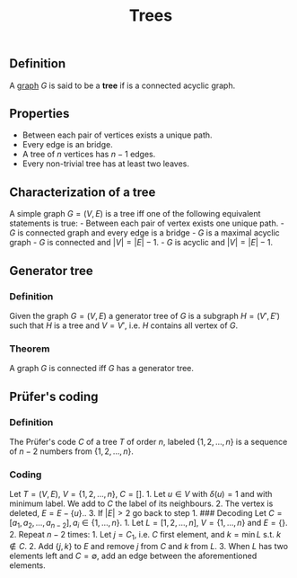 :PROPERTIES:
:ID: C4A39B82-0520-41E4-B9DD-B40A93856ADA
:END:
#+title: Trees

** Definition
A [[id:06F8A232-B4F7-424C-9F0B-098AC6CBEE6D][graph]] \(G\) is said to be a *tree* if is a connected acyclic graph.

** Properties
- Between each pair of vertices exists a unique path.
- Every edge is an bridge.
- A tree of \(n\) vertices has \(n-1\) edges.
- Every non-trivial tree has at least two leaves.

** Characterization of a tree
A simple graph \(G=(V, E)\) is a tree iff one of the following equivalent statements is true: - Between each pair of vertex exists one unique path. - \(G\) is connected graph and every edge is a bridge - \(G\) is a maximal acyclic graph - \(G\) is connected and \(|V|=|E| -1\). - \(G\) is acyclic and \(|V|=|E| -1\).

** Generator tree
*** Definition
Given the graph \(G = (V, E)\) a generator tree of \(G\) is a subgraph \(H=(V', E')\) such that \(H\) is a tree and \(V = V'\), i.e. \(H\) contains all vertex of \(G\).

*** Theorem
A graph \(G\) is connected iff \(G\) has a generator tree.

** Prüfer's coding
*** Definition
The Prüfer's code \(C\) of a tree \(T\) of order \(n\), labeled \(\{1,2,\dots, n\}\) is a sequence of \(n-2\) numbers from \(\{1,2,\dots, n\}\).

*** Coding
Let \(T = (V, E)\), \(V = \{1, 2, \dots, n\}\), \(C= []\). 1. Let \(u \in V\) with \(\delta(u) = 1\) and with minimum label. We add to \(C\) the label of its neighbours. 2. The vertex is deleted, \(E = E - \{u\}\).. 3. If \(|E| > 2\) go back to step 1.
​### Decoding
Let \(C = [a_1, a_2, \dots, a_{n-2}], a_i \in \{1, \dots, n\}\). 1. Let \(L = [1, 2, \dots, n]\), \(V = \{1, \dots, n\}\) and \(E = \{\}\). 2. Repeat \(n-2\) times: 1. Let \(j = C_1\), i.e. \(C\) first element, and \(k = \min L\) s.t. \(k \notin C\). 2. Add \(\{j, k\}\) to \(E\) and remove \(j\) from \(C\) and \(k\) from \(L\). 3. When \(L\) has two elements left and \(C = \emptyset\), add an edge between the aforementioned elements.
